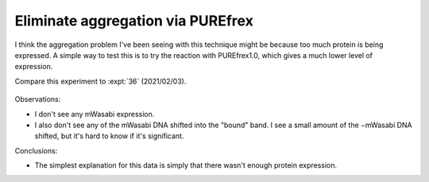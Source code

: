 **********************************
Eliminate aggregation via PUREfrex
**********************************

I think the aggregation problem I've been seeing with this technique might be 
because too much protein is being expressed.  A simple way to test this is to 
try the reaction with PUREfrex1.0, which gives a much lower level of 
expression.

Compare this experiment to :expt:`36` (2021/02/03).

.. protocol:: 20210506_repa_display.txt

.. figure:: 20210506_repa_dipslay_purefex1.svg

Observations:

- I don't see any mWasabi expression.

- I also don't see any of the mWasabi DNA shifted into the "bound" band.  I see 
  a small amount of the −mWasabi DNA shifted, but it's hard to know if it's 
  significant.

Conclusions:

- The simplest explanation for this data is simply that there wasn't enough 
  protein expression.
